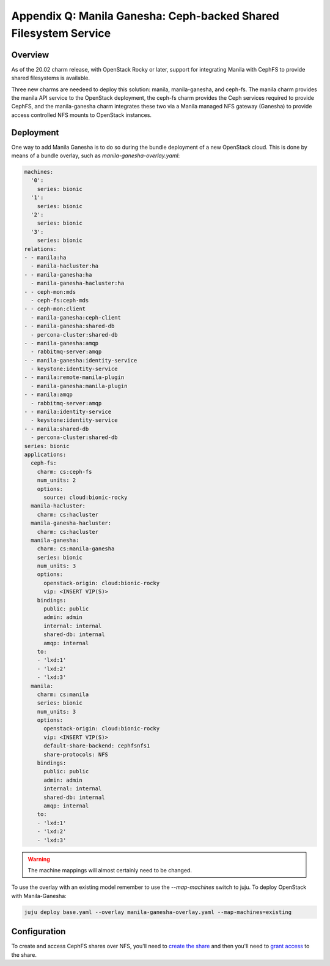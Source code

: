 =================================================================
Appendix Q: Manila Ganesha: Ceph-backed Shared Filesystem Service
=================================================================

Overview
--------

As of the 20.02 charm release, with OpenStack Rocky or later, support for
integrating Manila with CephFS to provide shared filesystems is available.

Three new charms are needeed to deploy this solution: manila, manila-ganesha,
and ceph-fs. The manila charm provides the manila API service to the OpenStack
deployment, the ceph-fs charm provides the Ceph services required to provide
CephFS, and the manila-ganesha charm integrates these two via a Manila managed
NFS gateway (Ganesha) to provide access controlled NFS mounts to OpenStack instances.

Deployment
----------

One way to add Manila Ganesha is to do so during the bundle
deployment of a new OpenStack cloud. This is done by means of a
bundle overlay, such as `manila-ganesha-overlay.yaml`:

.. code-block:: yaml

   machines:
     '0':
       series: bionic
     '1':
       series: bionic
     '2':
       series: bionic
     '3':
       series: bionic
   relations:
   - - manila:ha
     - manila-hacluster:ha
   - - manila-ganesha:ha
     - manila-ganesha-hacluster:ha
   - - ceph-mon:mds
     - ceph-fs:ceph-mds
   - - ceph-mon:client
     - manila-ganesha:ceph-client
   - - manila-ganesha:shared-db
     - percona-cluster:shared-db
   - - manila-ganesha:amqp
     - rabbitmq-server:amqp
   - - manila-ganesha:identity-service
     - keystone:identity-service
   - - manila:remote-manila-plugin
     - manila-ganesha:manila-plugin
   - - manila:amqp
     - rabbitmq-server:amqp
   - - manila:identity-service
     - keystone:identity-service
   - - manila:shared-db
     - percona-cluster:shared-db
   series: bionic
   applications:
     ceph-fs:
       charm: cs:ceph-fs
       num_units: 2
       options:
         source: cloud:bionic-rocky
     manila-hacluster:
       charm: cs:hacluster
     manila-ganesha-hacluster:
       charm: cs:hacluster
     manila-ganesha:
       charm: cs:manila-ganesha
       series: bionic
       num_units: 3
       options:
         openstack-origin: cloud:bionic-rocky
         vip: <INSERT VIP(S)>
       bindings:
         public: public
         admin: admin
         internal: internal
         shared-db: internal
         amqp: internal
       to:
       - 'lxd:1'
       - 'lxd:2'
       - 'lxd:3'
     manila:
       charm: cs:manila
       series: bionic
       num_units: 3
       options:
         openstack-origin: cloud:bionic-rocky
         vip: <INSERT VIP(S)>
         default-share-backend: cephfsnfs1
         share-protocols: NFS
       bindings:
         public: public
         admin: admin
         internal: internal
         shared-db: internal
         amqp: internal
       to:
       - 'lxd:1'
       - 'lxd:2'
       - 'lxd:3'

.. warning::

    The machine mappings will almost certainly need to be changed.

To use the overlay with an existing model remember to use the
`--map-machines` switch to juju. To deploy OpenStack with Manila-Ganesha:

.. code::

    juju deploy base.yaml --overlay manila-ganesha-overlay.yaml --map-machines=existing

Configuration
-------------

To create and access CephFS shares over NFS, you'll need to `create the share`_
and then you'll need to `grant access`_ to the share.

.. LINKS
.. _create the share: https://docs.openstack.org/manila/latest/admin/cephfs_driver.html#create-cephfs-nfs-share
.. _grant access: https://docs.openstack.org/manila/latest/admin/cephfs_driver.html#allow-access-to-cephfs-nfs-share

